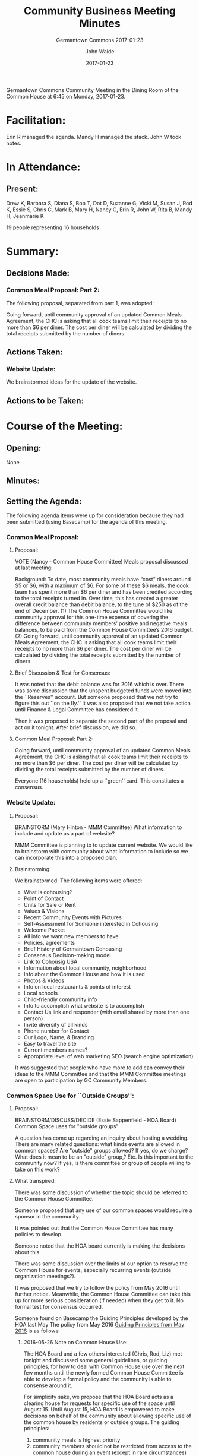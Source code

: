 #+LATEX: \usepackage{color}
#+LATEX: \usepackage[usenames,dvipsnames,svgnames,table]{xcolor}
#+LATEX: \usepackage[colorlinks=true, linkbordercolor={1 0 0}, urlcolor=blue,citecolor=gray]{hyperref}
#+LATEX: \usepackage[framemethod=default]{mdframed}
#+LATEX: \bibliography{GC.bib}
#+LATEX: \pagenumbering{roman}
#+LATEX: \usepackage{verse}
#+LATEX: \newcommand\attrib[1]{\nopagebreak{\raggedleft\footnotesize #1\par}}
#+LATEX: \mdfdefinestyle{exampledefault}{rightline=true,innerleftmargin=10,innerrightmargin=10,frametitlerule=true,frametitlerulecolor=black,frametitlebackgroundcolor=yellow,frametitlerulewidth=2pt}
#+TITLE: Community Business Meeting Minutes
#+SUBTITLE: Germantown Commons 2017-01-23
#+AUTHOR: John Waide
#+DATE: 2017-01-23
#+LATEX: \renewcommand{\listfigurename}{List of Vote Tallies}
#+LATEX: \listoffigures
#+LATEX: \clearpage
#+LATEX: \pagenumbering{arabic}
#+LATEX: \lfoot{2017-01-23 minutes}\rfoot{Community Business Meeting}


Germantown Commons Community Meeting in the Dining Room of the Common House at 6:45 on Monday, 2017-01-23.


* Facilitation:

Erin R managed the agenda. Mandy H managed the stack. John W took notes.

* In Attendance:

** Present:

Drew K, Barbara S, Diana S, Bob T, Dot D, Suzanne G, Vicki M, Susan J, Rod K, Essie S, Chris C, Mark B, Mary H, Nancy C, Erin R, John W, Rita B, Mandy H, Jeanmarie K

19 people representing 
16 households


* Summary: 

** Decisions Made:

*** Common Meal Proposal: Part 2:

The following proposal, separated from part 1, was adopted:

Going forward, until community approval of an updated Common Meals Agreement, the CHC is asking that all cook teams limit their receipts to no more than $6 per diner. The cost per diner will be calculated by dividing the total receipts submitted by the number of diners.

** Actions Taken:

*** Website Update:

We brainstormed ideas for the update of the website.

** Actions to be Taken:




* Course of the Meeting:

** Opening:

None

** Minutes:

** Setting the Agenda:

The following agenda items were up for consideration because they had been submitted (using Basecamp) for the agenda of this meeting.

*** Common Meal Proposal:

**** Proposal:

 VOTE (Nancy - Common House Committee)   Meals proposal discussed at last meeting:

 Background:  To date, most community meals have “cost” diners around $5 or $6, with a maximum of $6. For some of these $6 meals, the cook team has spent more than $6 per diner and has been credited according to the total receipts turned in.  Over time, this has created a greater overall credit balance than debit balance, to the tune of $250 as of the end of December.  (1) The Common House Committee would like community approval for this one-time expense of covering the difference between community members’ positive and negative meals balances, to be paid from the Common House Committee’s 2016 budget. (2) Going forward, until community approval of an updated Common Meals Agreement, the CHC is asking that all cook teams limit their receipts to no more than $6 per diner. The cost per diner will be calculated by dividing the total receipts submitted by the number of diners.

**** Brief Discussion & Test for Consensus:

It was noted that the debit balance was for 2016 which is over. There was some discussion that the unspent budgeted funds were moved into the ``Reserves'' account. But someone proposed that we not try to figure this out ``on the fly.'' It was also proposed that we not take action until Finance & Legal Committee has considered it.

Then it was proposed to separate the second part of the proposal and act on it tonight. After brief discussion, we did so. 

**** Common Meal Proposal: Part 2:

Going forward, until community approval of an updated Common Meals Agreement, the CHC is asking that all cook teams limit their receipts to no more than $6 per diner. The cost per diner will be calculated by dividing the total receipts submitted by the number of diners.

Everyone (16 households) held up a ``green'' card. This constitutes a consensus.

*** Website Update:

**** Proposal:

 BRAINSTORM (Mary Hinton - MMM Committee) What information to include and update as a part of website?

 MMM Committee is planning to to update current website. We would like to brainstorm with community about what information to include so we can incorporate this into a proposed plan. 

**** Brainstorming:

We brainstormed. The following items were offered:

     * What is cohousing?
     * Point of Contact
     * Units for Sale or Rent
     * Values & Visions
     * Recent Community Events with Pictures
     * Self-Assessment for Someone interested in Cohousing
     * Welcome Packet
     * All info we want new members to have
     * Policies, agreements
     * Brief History of Germantown Cohousing
     * Consensus Decision-making model
     * Link to Cohousig USA
     * Information about local community, neighborhood
     * Info about the Common House and how it is used
     * Photos & Videos
     * Info on local restaurants & points of interest
     * Local schools
     * Child-friendly community info
     * Info to accomplish what website is to accomplish
     * Contact Us link and responder (with email shared by more than one person)
     * Invite diversity of all kinds
     * Phone number for Contact
     * Our Logo, Name, & Branding
     * Easy to travel the site
     * Current members names?
     * Appropriate level of web marketing SEO (search engine optimization)

It was suggested that people who have more to add can convey their ideas to the MMM Committee and that the MMM Committee meetings are open to participation by GC Community Members.

*** Common Space Use for ``Outside Groups'':

**** Proposal:

 BRAINSTORM/DISCUSS/DECIDE (Essie Sappenfield - HOA Board) Common Space uses for "outside groups" 

 A question has come up regarding an inquiry about hosting a wedding. There are many related questions: what kinds events are allowed in common spaces? Are "outside" groups allowed? If yes, do we charge? What does it mean to be an "outside" group,? Etc. Is this important to the community now? If yes, is there committee or group of people willing to take on this work? 

**** What transpired:

There was some discussion of whether the topic should be referred to the Common House Committee.

Someone proposed that any use of our common spaces would require a sponsor in the community.

It was pointed out that the Common House Committee has many policies to develop.

Someone noted that the HOA board currently is making the decisions about this.

 There was some discussion over the limits of our option to reserve the Common House for events, especially recurring events (outside organization meetings?).

It was proposed that we try to follow the policy from May 2016 until further notice. Meanwhile, the Common House Committee can take this up for more serious consideration (if needed) when they get to it. No formal test for consensus occurred.

Someone found on Basecamp the Guiding Principles developed by the HOA last May The policy from May 2016 [[https://basecamp.com/2469935/projects/5716662/messages/58338927#comment_422176158][Guiding Principles from May 2016]] is as follows:

***** 2016-05-26 Note on Common House Use:

#+LATEX: \begin{quote}
The HOA Board and a few others interested (Chris, Rod, Liz) met tonight and discussed some general guidelines, or guiding principles, for how to deal with Common House use over the next few months until the newly formed Common House Committee is able to develop a formal policy and the community is able to consense around it.  
 
For simplicity sake, we propose that the HOA Board acts as a clearing house for requests for specific use of the space until August 15. Until August 15, HOA Board is empowered to make decisions on behalf of the community about allowing specific use of the common house by residents or outside groups.  The guiding principles:
     1. community meals is highest priority
     2. community members should not be restricted from access to the common house during an event (except in rare circumstances)
     3. use of the common house should directly support the interest of the community or individuals living in our community
     4. if the outside group charges a fee (other than meal reimbursement) to participants , then the group should pay a fee to GCT
    
Basically, we want to say yes to GTC members/residents, and we also want to say yes to community groups when appropriate. We would prefer not to get into charging deposits, etc. in the interim. Thus, the “policy” is leave the space as you found it. 
 
We recognize that this is not a perfect interim policy, because there is likely no such thing. We are also posting this on basecamp rather than waiting until the next community meeting because we have pending requests, and the next few community meetings are devoted primarily to committee development and community structuring (so that we don't have to operate in interim terms indefinitely).  So if you have a serious concern with this interim policy or would like to discuss it more as a community, please speak up and we can make some time on the agenda at the next community meeting, but keep in mind it is just in the interim and is only intended to facilitate ease of use and to have some structure over these next few months. 
#+LATEX: \end{quote}

** Announcements:

*** Finance and Legal Committee

 Finance and Legal Committee will announce a series of meetings to inform the Community regarding the Asset Replacement and Repair Schedule and its implications for our Reserve Budget ongoing.  There will be a handout to provide more details. See Basecamp for details.


* Next Meeting:

The next scheduled Community Meeting is Monday, 13 February, at 6:45pm.

Check the Basecamp calendar for Community Meeting proposed agenda and date.





